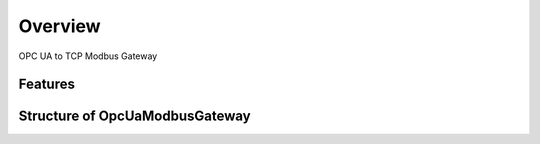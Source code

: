 Overview
========

OPC UA to TCP Modbus Gateway


Features
--------


Structure of OpcUaModbusGateway
------------------------

